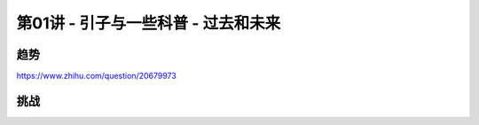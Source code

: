 .. -----------------------------------------------------------------------------
   ..
   ..  Filename       : index.rst
   ..  Author         : Huang Leilei
   ..  Status         : phase 000
   ..  Created        : 2025-02-18
   ..  Description    : description about 第01讲 - 引子与一些科普 - 过去和未来
   ..
.. -----------------------------------------------------------------------------

第01讲 - 引子与一些科普 - 过去和未来
--------------------------------------------------------------------------------

.. image:: 幻灯片1.JPG

趋势
........................................
.. image:: 幻灯片2.JPG
.. image:: 幻灯片3.JPG
.. image:: 幻灯片4.JPG
.. image:: 幻灯片5.JPG
.. image:: 幻灯片6.JPG
.. image:: 幻灯片7.JPG
.. image:: 幻灯片8.JPG
.. image:: 幻灯片9.JPG
.. image:: 幻灯片10.JPG
.. image:: 幻灯片11.JPG
.. image:: 幻灯片12.JPG
.. image:: 幻灯片13.JPG
.. image:: 幻灯片14.JPG
.. image:: 幻灯片15.JPG

https://www.zhihu.com/question/20679973

.. image:: 幻灯片16.JPG
.. image:: 幻灯片17.JPG
.. image:: 幻灯片18.JPG
.. image:: 幻灯片19.JPG
.. image:: 幻灯片20.JPG

挑战
........................................
.. image:: 幻灯片21.JPG
.. image:: 幻灯片22.JPG
.. image:: 幻灯片23.JPG
.. image:: 幻灯片24.JPG
.. image:: 幻灯片25.JPG
.. image:: 幻灯片26.JPG
.. image:: 幻灯片27.JPG
.. image:: 幻灯片28.JPG
